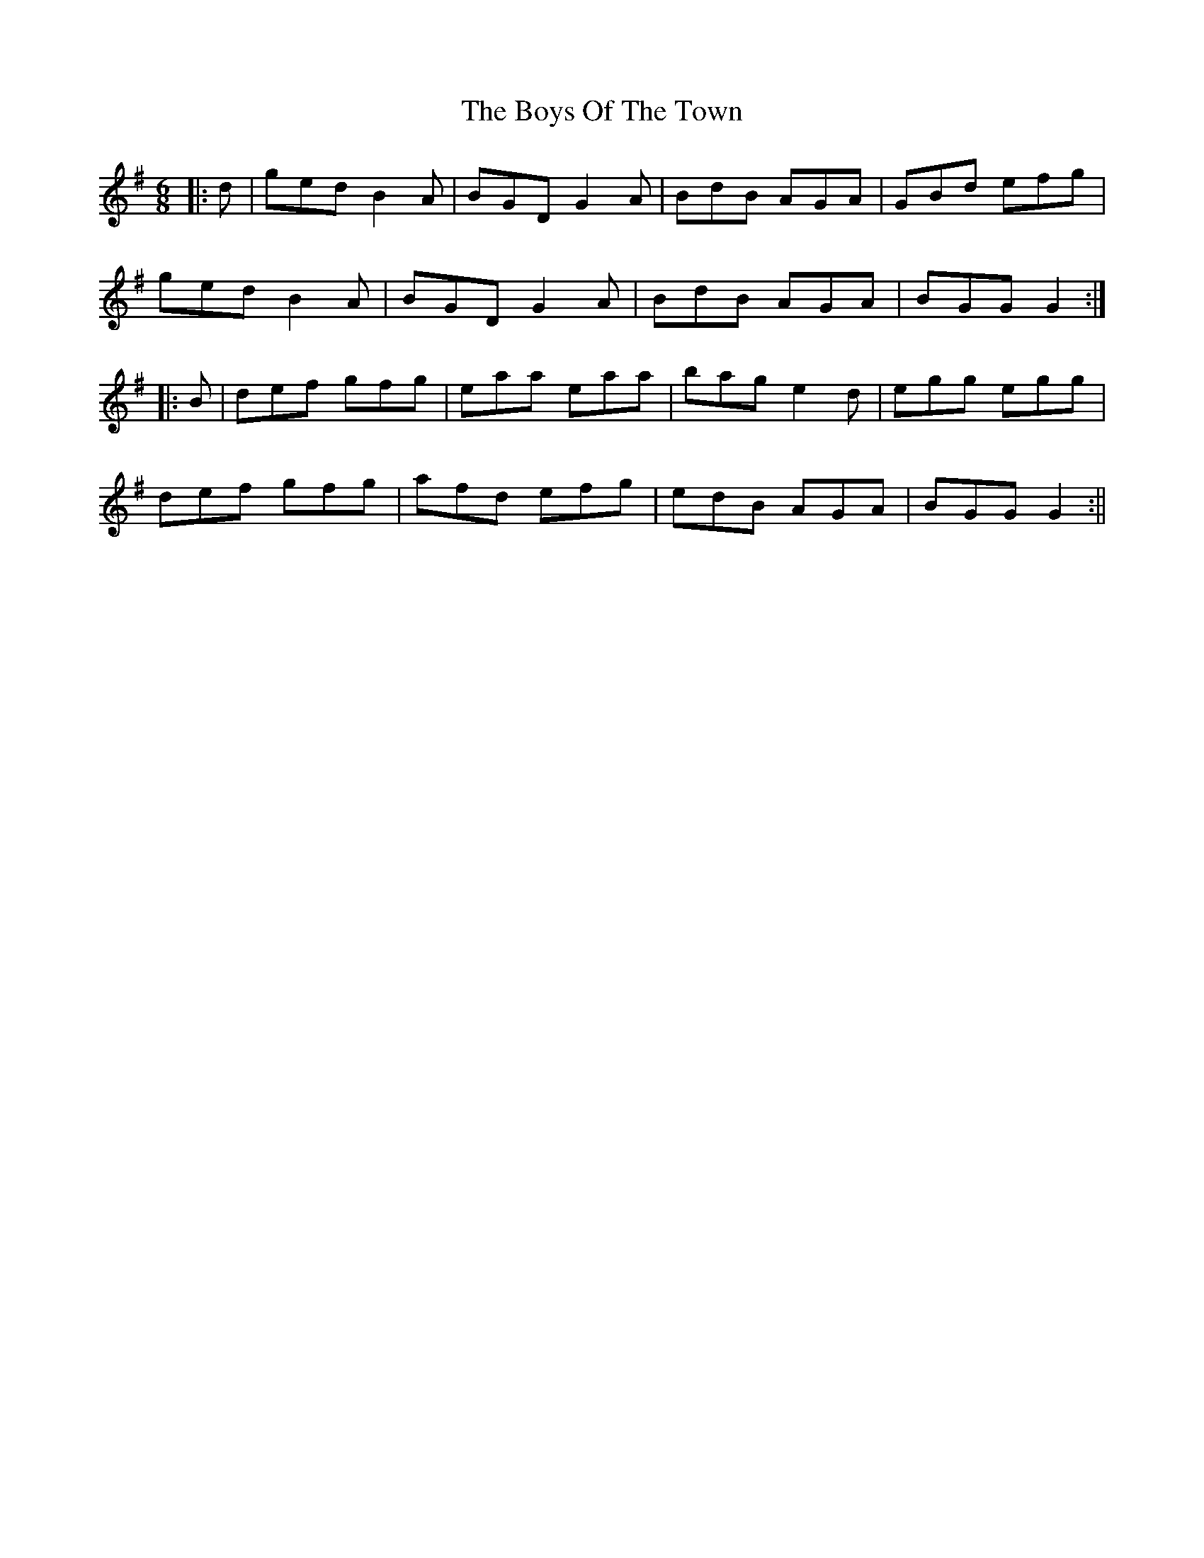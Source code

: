 X: 1
T: Boys Of The Town, The
Z: fidicen
S: https://thesession.org/tunes/1264#setting1264
R: jig
M: 6/8
L: 1/8
K: Gmaj
|:d|ged B2A|BGD G2A|BdB AGA|GBd efg|
ged B2A|BGD G2A|BdB AGA|BGG G2:|
|:B|def gfg|eaa eaa|bag e2d|egg egg|
def gfg|afd efg|edB AGA|BGG G2:||
